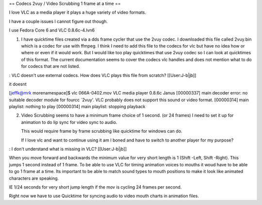 == Codecs 2vuy / Video Scrubbing 1 frame at a time ==

I love VLC as a media player it plays a huge variety of video formats.

I have a couple issues I cannot figure out though.

I use Fedora Core 6 and VLC 0.8.6c-4.lvn6

1. I have quicktime files created via a dds frame cycler that use the
   2vuy codec. I downloaded this file called 2vuy.bin which is a codec
   for use with ffmpeg. I think I need to add this file to the codecs
   for vlc but have no idea how or where or even if it would work. But I
   would like too play quicktimes that use 2vuy codec so I can look at
   quicktimes of this format. The current documentation seems to cover
   the codecs vlc handles and does not mention what to do for codecs
   that are not listed.

: VLC doesn't use external codecs. How does VLC plays this file from
scratch? [[User:J-b|jb]]

it doesnt

[jeffk@mrk morenamespace]$ vlc 066A-0402.mov VLC media player 0.8.6c
Janus [00000337] main decoder error: no suitable decoder module for
fourcc \`2vuy'. VLC probably does not support this sound or video
format. [00000314] main playlist: nothing to play [00000314] main
playlist: stopping playback

2. Video Scrubbing seems to have a minimum frame choice of 1 second. (or
   24 frames) I need to set it up for animation to do lip sync for video
   sync to audio.

   This would require frame by frame scrubbing like quicktime for
   windows can do.

   If I love vlc and want to continue using it am I boned and have to
   switch to another player for my purpose?

: I don't understand what is missing in VLC? [[User:J-b|jb]]

When you move forward and backwards the minimum value for very short
length is 1 (Shift -Left, Shift -Right). This jumps 1 second instead of
1 frame. To be able to use VLC for timing animation voices to mouths it
woud have to be able to go 1 frame at a time. Its important to be able
to match sound types to mouth positions to make it look like animated
characters are speaking.

IE 1/24 seconds for very short jump length if the mov is cycling 24
frames per second.

Right now we have to use Quicktime for syncing audio to video mouth
charts in animation files.
